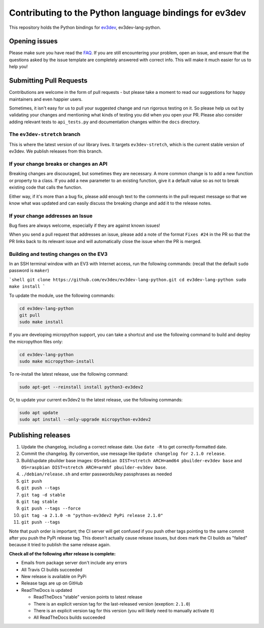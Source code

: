 Contributing to the Python language bindings for ev3dev
=======================================================

This repository holds the Python bindings for ev3dev_, ev3dev-lang-python.

Opening issues
--------------

Please make sure you have read the FAQ_. If you are still encountering your
problem, open an issue, and ensure that the questions asked by the issue
template are completely answered with correct info. This will make it much
easier for us to help you!

Submitting Pull Requests
------------------------

Contributions are welcome in the form of pull requests - but please
take a moment to read our suggestions for happy maintainers and
even happier users.

Sometimes, it isn't easy for us to pull your suggested change and run
rigorous testing on it. So please help us out by validating your changes
and mentioning what kinds of testing you did when you open your PR.
Please also consider adding relevant tests to ``api_tests.py`` and documentation
changes within the ``docs`` directory.

The ``ev3dev-stretch`` branch
~~~~~~~~~~~~~~~~~~~~~~~~~~~~~

This is where the latest version of our library lives. It targets
``ev3dev-stretch``, which is the current stable version of ev3dev.
We publish releases from this branch.

If your change breaks or changes an API
~~~~~~~~~~~~~~~~~~~~~~~~~~~~~~~~~~~~~~~

Breaking changes are discouraged, but sometimes they are necessary. A
more common change is to add a new function or property to a class.
If you add a new parameter to an existing function, give it a default value
so as not to break existing code that calls the function.

Either way, if it's more than a bug fix, please add enough text to the
comments in the pull request message so that we know what was updated
and can easily discuss the breaking change and add it to the release
notes.

If your change addresses an Issue
~~~~~~~~~~~~~~~~~~~~~~~~~~~~~~~~~

Bug fixes are always welcome, especially if they are against known
issues!

When you send a pull request that addresses an issue, please add a
note of the format ``Fixes #24`` in the PR so that the PR links back
to its relevant issue and will automatically close the issue when the
PR is merged.

Building and testing changes on the EV3
~~~~~~~~~~~~~~~~~~~~~~~~~~~~~~~~~~~~~~~

In an SSH terminal window with an EV3 with Internet access,
run the following commands:
(recall that the default ``sudo`` password is ``maker``)

```shell
git clone https://github.com/ev3dev/ev3dev-lang-python.git
cd ev3dev-lang-python
sudo make install
```

To update the module, use the following commands:

.. code-block:: bash

  cd ev3dev-lang-python
  git pull
  sudo make install


If you are developing micropython support, you can take a shortcut
and use the following command to build and deploy the micropython
files only:


.. code-block:: bash

  cd ev3dev-lang-python
  sudo make micropython-install

To re-install the latest release, use the following command:


.. code-block:: bash

  sudo apt-get --reinstall install python3-ev3dev2

Or, to update your current ev3dev2 to the latest release, use the
following commands:


.. code-block:: bash

  sudo apt update
  sudo apt install --only-upgrade micropython-ev3dev2

Publishing releases
-------------------

#. Update the changelog, including a correct release date. Use ``date -R`` to get correctly-formatted date.
#. Commit the changelog. By convention, use message like ``Update changelog for 2.1.0 release``.
#. Build/update pbuilder base images: ``OS=debian DIST=stretch ARCH=amd64 pbuilder-ev3dev base`` and ``OS=raspbian DIST=stretch ARCH=armhf pbuilder-ev3dev base``.
#. ``./debian/release.sh`` and enter passwords/key passphrases as needed
#. ``git push``
#. ``git push --tags``
#. ``git tag -d stable``
#. ``git tag stable``
#. ``git push --tags --force``
#. ``git tag -a 2.1.0 -m "python-ev3dev2 PyPi release 2.1.0"``
#. ``git push --tags``

Note that push order is important; the CI server will get confused if you push
other tags pointing to the same commit after you push the PyPi release tag. This
doesn't actually cause release issues, but does mark the CI builds as "failed"
because it tried to publish the same release again.

**Check all of the following after release is complete:**

- Emails from package server don't include any errors
- All Travis CI builds succeeded
- New release is available on PyPi
- Release tags are up on GitHub
- ReadTheDocs is updated

  - ReadTheDocs "stable" version points to latest release
  - There is an explicit version tag for the last-released version (exeption: ``2.1.0``)
  - There is an explicit version tag for this version (you will likely need to manually activate it)
  - All ReadTheDocs builds succeeded

.. _ev3dev: http://ev3dev.org
.. _FAQ: https://python-ev3dev.readthedocs.io/en/ev3dev-stretch/faq.html
